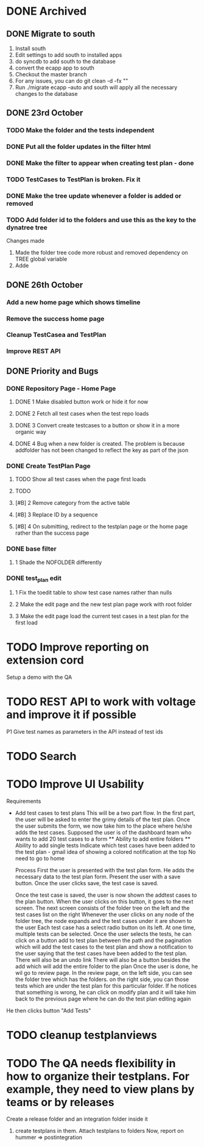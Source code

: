 * DONE Archived
  CLOSED: [2012-10-30 Tue 12:59]

** DONE Migrate to south
   CLOSED: [2012-10-24 Wed 17:42]
1) Install south
2) Edit settings to add south to installed apps
3) do syncdb to add south to the database
4) convert the ecapp app to south
5) Checkout the master branch
6) For any issues, you can do git clean  -d  -fx ""
7) Run ./migrate ecapp --auto and south will apply all the necessary changes to the database


** DONE 23rd October 
   CLOSED: [2012-10-30 Tue 12:47]
*** TODO Make the folder and the tests independent
*** DONE Put all the folder updates in the filter html
    CLOSED: [2012-10-24 Wed 15:57]
*** DONE Make the filter to appear when creating test plan - done
   CLOSED: [2012-10-24 Wed 15:57]
*** TODO TestCases to TestPlan is broken. Fix it
*** DONE Make the tree update whenever a folder is added or removed
   CLOSED: [2012-10-24 Wed 15:58]

   
*** TODO Add folder id to the folders and use this as the key to the dynatree tree

Changes made
1) Made the folder tree code more robust and removed dependency on TREE global variable
2) Adde

** DONE 26th October 
   CLOSED: [2012-10-30 Tue 12:47]
*** Add a new home page which shows timeline
*** Remove the success home page
*** Cleanup TestCasea and TestPlan
*** Improve REST API

** DONE Priority and Bugs
   CLOSED: [2012-10-30 Tue 12:47]
   
*** DONE Repository Page - Home Page
    CLOSED: [2012-10-30 Tue 12:37]
**** DONE 1 Make disabled button work or hide it for now
     CLOSED: [2012-10-27 Sat 16:13]
**** DONE 2 Fetch all test cases when the test repo loads
     CLOSED: [2012-10-27 Sat 13:50]
**** DONE 3 Convert create testcases to a button or show it in a more organic way
     CLOSED: [2012-10-27 Sat 18:41]
**** DONE 4 Bug when a new folder is created. The problem is because addfolder has not been changed to reflect the key as part of the json
     CLOSED: [2012-10-27 Sat 16:36]

*** DONE Create TestPlan Page
    CLOSED: [2012-10-30 Tue 12:37]
**** TODO Show all test cases when the page first loads
**** TODO 

**** [#B] 2 Remove category from the active table
**** [#B] 3 Replace ID by a sequence
**** [#B] 4 On submitting, redirect to the testplan page or the home page rather than the success page

*** DONE base filter
    CLOSED: [2012-10-30 Tue 12:38]
**** 1 Shade the NOFOLDER differently

     
*** DONE test_plan edit
    CLOSED: [2012-10-30 Tue 12:38]
**** 1 Fix the toedit table to show test case names rather than nulls
**** 2 Make the edit page and the new test plan page work with root folder
**** 3 Make the edit page load the current test cases in a test plan for the first load

     
* TODO Improve reporting on extension cord
    Setup a demo with the QA
 
* TODO REST API to work with voltage and improve it if possible
    P1 Give test names as parameters in the API instead of test ids
    
* TODO Search

* TODO Improve UI Usability
  
  Requirements
- Add test cases to test plans
  This will be a two part flow.
  In the first part, the user will be asked to enter the grimy details of the test plan.
  Once the user submits the form, we now take him to the place where he/she adds the test cases.
  Supposed the user is of the dashboard team who wants to add 20 test cases to a form
  ** Ability to add entire folders
  ** Ability to add single tests
  Indicate which test cases have been added to the test plan - gmail idea of showing a colored notification at the top
  No need to go to home

  Process
  First the user is presented with the test plan form. He adds the necessary data to the test plan form. 
  Present the user with a save button.
  Once the user clicks save, the test case is saved.
  
  Once the test case is saved, the user is now shown the addtest cases to the plan button.
  When the user clicks on this button, it goes to the next screen.
  The next screen consists of the folder tree on the left and the test cases list on the right
  Whenever the user clicks on any node of the folder tree, the node expands and the test cases under it are shown to the user
  Each test case has a select radio button on its left. At one time, multiple tests can be selected. 
  Once the user selects the tests, he can click on a button add to test plan between the path and the pagination which will add the test cases to the test plan
  and show a notification to the user saying that the test cases have been added to the test plan. There will also be an undo link
  There will also be a button besides the add which will add the entire folder to the plan
  Once the user is done, he wil go to review page.
  In the review page,
  on the left side, you can see the folder tree which has the folders.
  on the right side, you can those tests which are under the test plan for this particular
  folder.
  If he notices that something is wrong, he can click on modify plan and it will take him back to the previous
  page where he can do the test plan editing again

  

He then clicks button "Add Tests"

* TODO cleanup testplanviews
* TODO The QA needs flexibility in how to organize their testplans. For example, they need to view plans by teams or by releases
Create a release folder and an integration folder inside it
1) create testplans in them.
   Attach testplans to folders
   Now, report on hummer => postintegration
   



